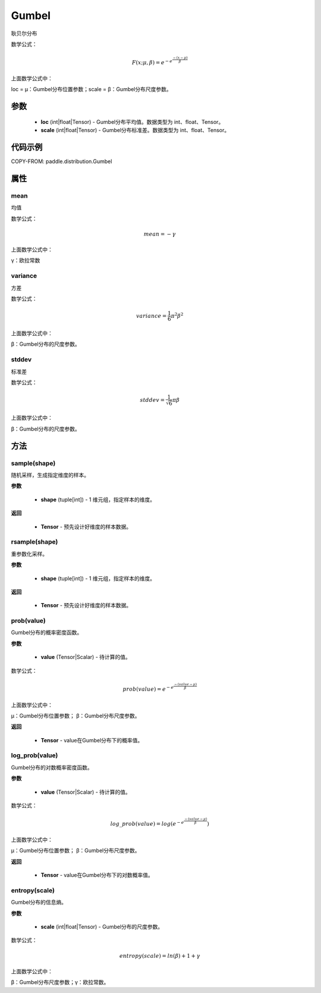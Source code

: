 .. _cn_api_distribution_Normal:

Gumbel
-------------------------------

.. py:class:: paddle.distribution.Gumbel(loc, scale)

耿贝尔分布

数学公式：

.. math::

    F(x; \mu, \beta) = e^{-e^{\frac {-(x-\mu)} {\beta}}}


上面数学公式中：

loc = μ：Gumbel分布位置参数；scale = β：Gumbel分布尺度参数。

参数
::::::::::::

    - **loc** (int|float|Tensor) - Gumbel分布平均值。数据类型为 int、float、Tensor。
    - **scale** (int|float|Tensor) - Gumbel分布标准差。数据类型为 int、float、Tensor。

代码示例
::::::::::::


COPY-FROM: paddle.distribution.Gumbel

属性
:::::::::

mean
'''''''''

均值

数学公式：

.. math::
    mean = -\gamma

上面数学公式中：

γ：欧拉常数

variance
'''''''''

方差

数学公式：

.. math::
    variance = \frac{1}{6}{\pi^2\beta^2}

上面数学公式中：

β：Gumbel分布的尺度参数。


stddev
'''''''''
标准差

数学公式：

.. math::
    stddev = \frac{1}{\sqrt{6}} {\pi\beta}

上面数学公式中：

β：Gumbel分布的尺度参数。

方法
:::::::::


sample(shape)
'''''''''

随机采样，生成指定维度的样本。

**参数**

    - **shape** (tuple[int]) - 1 维元组，指定样本的维度。

**返回**

    - **Tensor** - 预先设计好维度的样本数据。



rsample(shape)
'''''''''

重参数化采样。

**参数**

    - **shape** (tuple[int]) - 1 维元组，指定样本的维度。

**返回**

    - **Tensor** - 预先设计好维度的样本数据。



prob(value)
'''''''''

Gumbel分布的概率密度函数。

**参数**

    - **value** (Tensor|Scalar) - 待计算的值。


数学公式：

.. math::
    prob(value) = e^{-e^{\frac {-(value-\mu)} {\beta}}}

上面数学公式中：

μ：Gumbel分布位置参数； β：Gumbel分布尺度参数。

**返回**

    - **Tensor** - value在Gumbel分布下的概率值。

log_prob(value)
'''''''''

Gumbel分布的对数概率密度函数。

**参数**

    - **value** (Tensor|Scalar) - 待计算的值。


数学公式：

.. math::

    log\_prob(value) = log(e^{-e^{\frac {-(value-\mu)} {\beta}}})

上面数学公式中：

μ：Gumbel分布位置参数； β：Gumbel分布尺度参数。

**返回**

    - **Tensor** - value在Gumbel分布下的对数概率值。

entropy(scale)
'''''''''

Gumbel分布的信息熵。

**参数**

    - **scale** (int|float|Tensor) - Gumbel分布的尺度参数。

数学公式：

.. math::

    entropy(scale) = ln(\beta) + 1 + γ

上面数学公式中：

β：Gumbel分布尺度参数；γ：欧拉常数。

